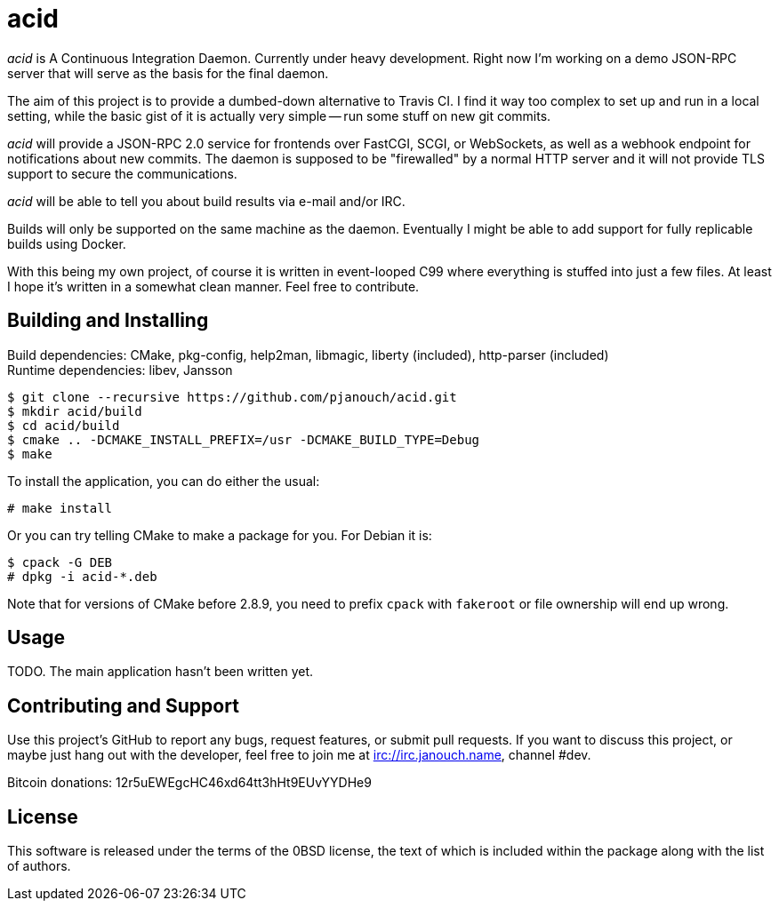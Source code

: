 acid
====

'acid' is A Continuous Integration Daemon.  Currently under heavy development.
Right now I'm working on a demo JSON-RPC server that will serve as the basis for
the final daemon.

The aim of this project is to provide a dumbed-down alternative to Travis CI.
I find it way too complex to set up and run in a local setting, while the basic
gist of it is actually very simple -- run some stuff on new git commits.

'acid' will provide a JSON-RPC 2.0 service for frontends over FastCGI, SCGI, or
WebSockets, as well as a webhook endpoint for notifications about new commits.
The daemon is supposed to be "firewalled" by a normal HTTP server and it will
not provide TLS support to secure the communications.

'acid' will be able to tell you about build results via e-mail and/or IRC.

Builds will only be supported on the same machine as the daemon.  Eventually I
might be able to add support for fully replicable builds using Docker.

With this being my own project, of course it is written in event-looped C99
where everything is stuffed into just a few files.  At least I hope it's written
in a somewhat clean manner.  Feel free to contribute.

Building and Installing
-----------------------
Build dependencies: CMake, pkg-config, help2man, libmagic,
                    liberty (included), http-parser (included) +
Runtime dependencies: libev, Jansson

 $ git clone --recursive https://github.com/pjanouch/acid.git
 $ mkdir acid/build
 $ cd acid/build
 $ cmake .. -DCMAKE_INSTALL_PREFIX=/usr -DCMAKE_BUILD_TYPE=Debug
 $ make

To install the application, you can do either the usual:

 # make install

Or you can try telling CMake to make a package for you.  For Debian it is:

 $ cpack -G DEB
 # dpkg -i acid-*.deb

Note that for versions of CMake before 2.8.9, you need to prefix `cpack` with
`fakeroot` or file ownership will end up wrong.

Usage
-----
TODO.  The main application hasn't been written yet.

Contributing and Support
------------------------
Use this project's GitHub to report any bugs, request features, or submit pull
requests.  If you want to discuss this project, or maybe just hang out with
the developer, feel free to join me at irc://irc.janouch.name, channel #dev.

Bitcoin donations: 12r5uEWEgcHC46xd64tt3hHt9EUvYYDHe9

License
-------
This software is released under the terms of the 0BSD license, the text of which
is included within the package along with the list of authors.
